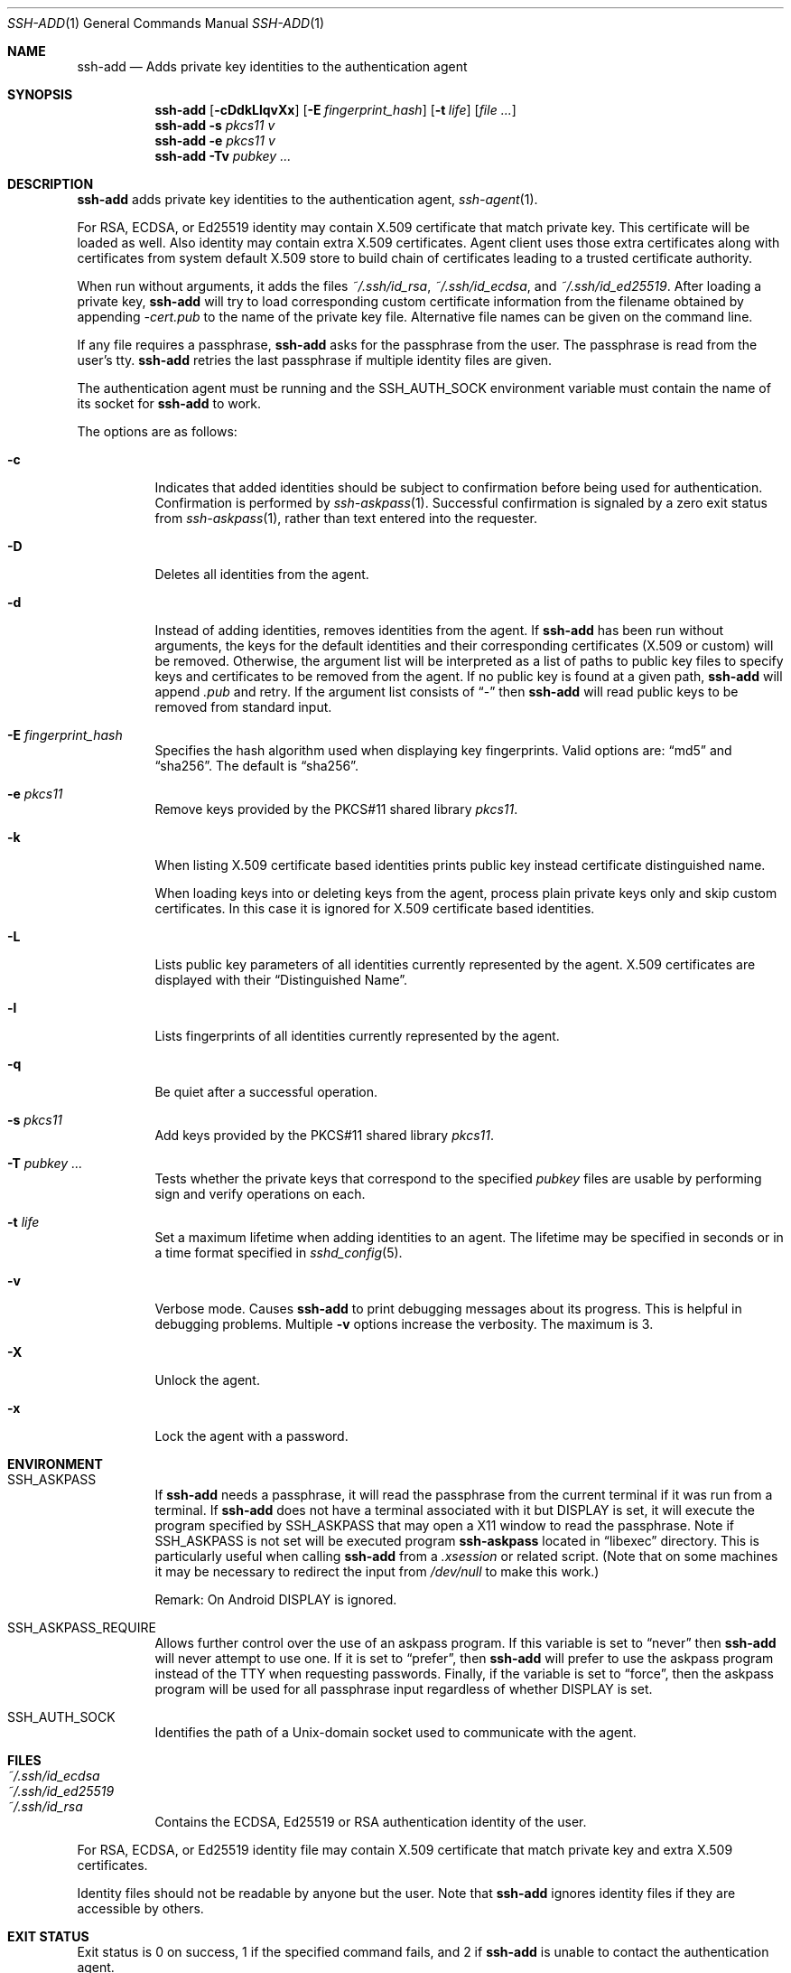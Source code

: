 .\"	$OpenBSD: ssh-add.1,v 1.87 2024/06/17 08:30:29 djm Exp $
.\"
.\" Author: Tatu Ylonen <ylo@cs.hut.fi>
.\" Copyright (c) 1995 Tatu Ylonen <ylo@cs.hut.fi>, Espoo, Finland
.\"                    All rights reserved
.\"
.\" As far as I am concerned, the code I have written for this software
.\" can be used freely for any purpose.  Any derived versions of this
.\" software must be clearly marked as such, and if the derived work is
.\" incompatible with the protocol description in the RFC file, it must be
.\" called by a name other than "ssh" or "Secure Shell".
.\"
.\"
.\" Copyright (c) 1999,2000 Markus Friedl.  All rights reserved.
.\" Copyright (c) 1999 Aaron Campbell.  All rights reserved.
.\" Copyright (c) 1999 Theo de Raadt.  All rights reserved.
.\" Copyright (c) 2002-2024 Roumen Petrov.  All rights reserved.
.\"
.\" Redistribution and use in source and binary forms, with or without
.\" modification, are permitted provided that the following conditions
.\" are met:
.\" 1. Redistributions of source code must retain the above copyright
.\"    notice, this list of conditions and the following disclaimer.
.\" 2. Redistributions in binary form must reproduce the above copyright
.\"    notice, this list of conditions and the following disclaimer in the
.\"    documentation and/or other materials provided with the distribution.
.\"
.\" THIS SOFTWARE IS PROVIDED BY THE AUTHOR ``AS IS'' AND ANY EXPRESS OR
.\" IMPLIED WARRANTIES, INCLUDING, BUT NOT LIMITED TO, THE IMPLIED WARRANTIES
.\" OF MERCHANTABILITY AND FITNESS FOR A PARTICULAR PURPOSE ARE DISCLAIMED.
.\" IN NO EVENT SHALL THE AUTHOR BE LIABLE FOR ANY DIRECT, INDIRECT,
.\" INCIDENTAL, SPECIAL, EXEMPLARY, OR CONSEQUENTIAL DAMAGES (INCLUDING, BUT
.\" NOT LIMITED TO, PROCUREMENT OF SUBSTITUTE GOODS OR SERVICES; LOSS OF USE,
.\" DATA, OR PROFITS; OR BUSINESS INTERRUPTION) HOWEVER CAUSED AND ON ANY
.\" THEORY OF LIABILITY, WHETHER IN CONTRACT, STRICT LIABILITY, OR TORT
.\" (INCLUDING NEGLIGENCE OR OTHERWISE) ARISING IN ANY WAY OUT OF THE USE OF
.\" THIS SOFTWARE, EVEN IF ADVISED OF THE POSSIBILITY OF SUCH DAMAGE.
.\"
.\" Implement .Dd with the Mdocdate RCS keyword
.rn Dd xD
.de Dd
.ie \\$1$Mdocdate: \{\
.	xD \\$3 \\$2 \\$4
.\}
.el .xD \\$1 \\$2 \\$3 \\$4 \\$5 \\$6 \\$7 \\$8
..
.Dd $Mdocdate: July 14 2024 $
.Dt SSH-ADD 1
.Os
.Sh NAME
.Nm ssh-add
.Nd Adds private key identities to the authentication agent
.Sh SYNOPSIS
.Nm ssh-add
.Op Fl cDdkLlqvXx
.Op Fl E Ar fingerprint_hash
.Op Fl t Ar life
.Op Ar
.Nm ssh-add
.Fl s Ar pkcs11 v
.Nm ssh-add
.Fl e Ar pkcs11 v
.Nm ssh-add
.Fl Tv
.Ar pubkey ...
.Sh DESCRIPTION
.Nm
adds private key identities to the authentication agent,
.Xr ssh-agent 1 .
.Pp
For RSA, ECDSA, or Ed25519 identity may contain X.509 certificate that
match private key. This certificate will be loaded as well.
Also identity may contain extra X.509 certificates.
Agent client uses those extra certificates along with certificates
from system default X.509 store to build chain of certificates
leading to a trusted certificate authority.
.Pp
When run without arguments, it adds the files
.Pa ~/.ssh/id_rsa ,
.Pa ~/.ssh/id_ecdsa ,
and
.Pa ~/.ssh/id_ed25519 .
After loading a private key,
.Nm
will try to load corresponding custom certificate information from the
filename obtained by appending
.Pa -cert.pub
to the name of the private key file.
Alternative file names can be given on the command line.
.Pp
If any file requires a passphrase,
.Nm
asks for the passphrase from the user.
The passphrase is read from the user's tty.
.Nm
retries the last passphrase if multiple identity files are given.
.Pp
The authentication agent must be running and the
.Ev SSH_AUTH_SOCK
environment variable must contain the name of its socket for
.Nm
to work.
.Pp
The options are as follows:
.Bl -tag -width Ds
.It Fl c
Indicates that added identities should be subject to confirmation before
being used for authentication.
Confirmation is performed by
.Xr ssh-askpass 1 .
Successful confirmation is signaled by a zero exit status from
.Xr ssh-askpass 1 ,
rather than text entered into the requester.
.It Fl D
Deletes all identities from the agent.
.It Fl d
Instead of adding identities, removes identities from the agent.
If
.Nm
has been run without arguments, the keys for the default identities and
their corresponding certificates (X.509 or custom) will be removed.
Otherwise, the argument list will be interpreted as a list of paths to
public key files to specify keys and certificates to be removed from the agent.
If no public key is found at a given path,
.Nm
will append
.Pa .pub
and retry.
If the argument list consists of
.Dq -
then
.Nm
will read public keys to be removed from standard input.
.It Fl E Ar fingerprint_hash
Specifies the hash algorithm used when displaying key fingerprints.
Valid options are:
.Dq md5
and
.Dq sha256 .
The default is
.Dq sha256 .
.It Fl e Ar pkcs11
Remove keys provided by the PKCS#11 shared library
.Ar pkcs11 .
.It Fl k
When listing X.509 certificate based identities prints public key
instead certificate distinguished name.
.Pp
When loading keys into or deleting keys from the agent, process plain private
keys only and skip custom certificates.
In this case it is ignored for X.509 certificate based identities.
.It Fl L
Lists public key parameters of all identities currently represented
by the agent.
X.509 certificates are displayed with their
.Dq "Distinguished Name" .
.It Fl l
Lists fingerprints of all identities currently represented by the agent.
.It Fl q
Be quiet after a successful operation.
.It Fl s Ar pkcs11
Add keys provided by the PKCS#11 shared library
.Ar pkcs11 .
.It Fl T Ar pubkey ...
Tests whether the private keys that correspond to the specified
.Ar pubkey
files are usable by performing sign and verify operations on each.
.It Fl t Ar life
Set a maximum lifetime when adding identities to an agent.
The lifetime may be specified in seconds or in a time format
specified in
.Xr sshd_config 5 .
.It Fl v
Verbose mode.
Causes
.Nm
to print debugging messages about its progress.
This is helpful in debugging problems.
Multiple
.Fl v
options increase the verbosity.
The maximum is 3.
.It Fl X
Unlock the agent.
.It Fl x
Lock the agent with a password.
.El
.Sh ENVIRONMENT
.Bl -tag -width Ds
.It Ev SSH_ASKPASS
If
.Nm
needs a passphrase, it will read the passphrase from the current
terminal if it was run from a terminal.
If
.Nm
does not have a terminal associated with it but
.Ev DISPLAY
is set, it will execute the program specified by
.Ev SSH_ASKPASS
that may open a X11 window to read the passphrase.
Note if
.Ev SSH_ASKPASS
is not set will be executed program
.Nm ssh-askpass
located in
.Dq libexec
directory.
This is particularly useful when calling
.Nm
from a
.Pa .xsession
or related script.
(Note that on some machines it
may be necessary to redirect the input from
.Pa /dev/null
to make this work.)
.Pp
Remark: On Android
.Ev DISPLAY
is ignored.
.It SSH_ASKPASS_REQUIRE
Allows further control over the use of an askpass program.
If this variable is set to
.Dq never
then
.Nm
will never attempt to use one.
If it is set to
.Dq prefer ,
then
.Nm
will prefer to use the askpass program instead of the TTY when requesting
passwords.
Finally, if the variable is set to
.Dq force ,
then the askpass program will be used for all passphrase input regardless
of whether
.Ev DISPLAY
is set.
.It Ev SSH_AUTH_SOCK
Identifies the path of a
.Ux Ns -domain
socket used to communicate with the agent.
.El
.Sh FILES
.Bl -tag -width Ds -compact
.It Pa ~/.ssh/id_ecdsa
.It Pa ~/.ssh/id_ed25519
.It Pa ~/.ssh/id_rsa
Contains the ECDSA, Ed25519 or RSA authentication identity of the user.
.El
.Pp
For RSA, ECDSA, or Ed25519 identity file may contain X.509 certificate that
match private key and extra X.509 certificates.
.Pp
Identity files should not be readable by anyone but the user.
Note that
.Nm
ignores identity files if they are accessible by others.
.Sh EXIT STATUS
Exit status is 0 on success, 1 if the specified command fails,
and 2 if
.Nm
is unable to contact the authentication agent.
.Sh SEE ALSO
.Xr ssh 1 ,
.Xr ssh-agent 1 ,
.Xr ssh-askpass 1 ,
.Xr ssh-keygen 1 ,
.Xr sshd 8
.Sh AUTHORS
PKIX-SSH is a derivative of the original and free
ssh 1.2.12 release by Tatu Ylonen.
Aaron Campbell, Bob Beck, Markus Friedl, Niels Provos,
Theo de Raadt and Dug Song
removed many bugs, re-added newer features and
created OpenSSH.
Markus Friedl contributed the support for SSH
protocol versions 1.5 and 2.0.
Roumen Petrov contributed support for X.509 certificates.
